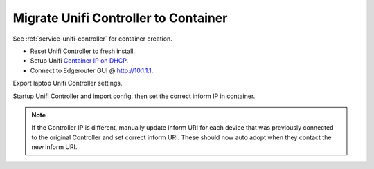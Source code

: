 .. _migration-controller-to-container:

Migrate Unifi Controller to Container
#####################################

See :ref:`service-unifi-controller` for container creation.

* Reset Unifi Controller to fresh install.
* Setup Unifi `Container IP on DHCP <https://help.ui.com/hc/en-us/articles/204909754-UniFi-Device-Adoption-Methods-for-Remote-UniFi-Controllers#7>`_.
* Connect to Edgerouter GUI @ http://10.1.1.1.

.. gui::   Add Container IP for Controller
  :label:  Ubiquiti
  :path:   Services --> DHCP Server --> Management --> Action -->
           View Details
  :value0: Unifi Controller, {IP}

  Be sure to use the unifi container IP.

Export laptop Unifi Controller settings.

.. gui::   Add Container IP on Original Unifi Controller
  :label:  Ubiquiti
  :path:   ⚙ --> Maintenance --> Backup
  :value0: Backup Data Rentention, Settings Only

  .. note::
    Download the backup and ``shutdown`` the original Unifi Controller.

Startup Unifi Controller and import config, then set the correct inform
IP in container.

.. gui::   Set Inform IP on Unifi Controller
  :label:  Ubiquiti
  :path:   ⚙ --> Controller
  :value0: Controller Hostname/IP, {IP}

.. note::
  If the Controller IP is different, manually update inform URI for each device
  that was previously connected to the original Controller and set correct
  inform URI. These should now auto adopt when they contact the new inform URI.

  .. code-block:: bash
    :caption: Manually Update Controller Inform IP on Device (SSH to Unifi
              Devices).

    info
    set-inform http://{UNIFI CONTAINER IP}:8080/inform


